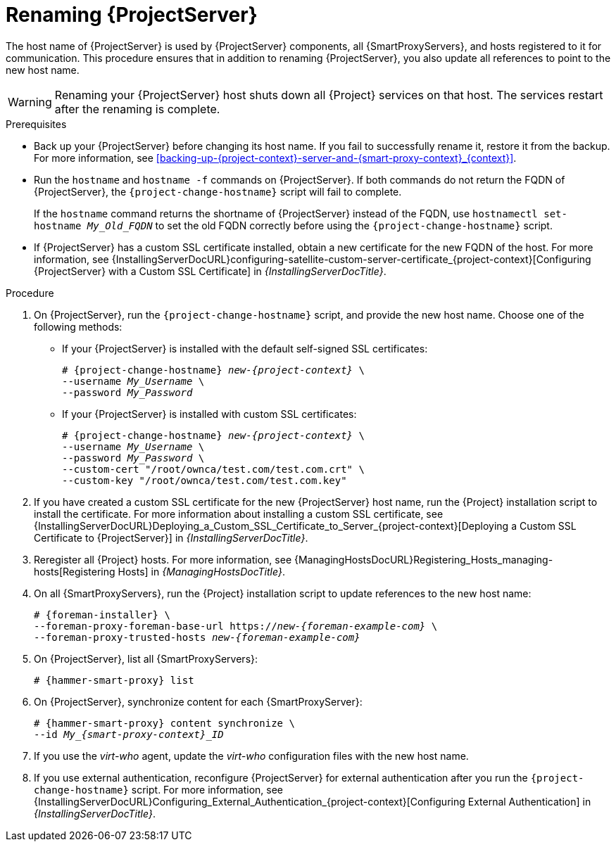 [id="Renaming-{ProjectServerID}_{context}"]
= Renaming {ProjectServer}

The host name of {ProjectServer} is used by {ProjectServer} components, all {SmartProxyServers}, and hosts registered to it for communication.
This procedure ensures that in addition to renaming {ProjectServer}, you also update all references to point to the new host name.

[WARNING]
====
Renaming your {ProjectServer} host shuts down all {Project} services on that host.
The services restart after the renaming is complete.
====

.Prerequisites
* Back up your {ProjectServer} before changing its host name.
If you fail to successfully rename it, restore it from the backup.
For more information, see xref:backing-up-{project-context}-server-and-{smart-proxy-context}_{context}[].
* Run the `hostname` and `hostname -f` commands on {ProjectServer}.
If both commands do not return the FQDN of {ProjectServer}, the `{project-change-hostname}` script will fail to complete.
+
If the `hostname` command returns the shortname of {ProjectServer} instead of the FQDN, use `hostnamectl set-hostname _My_Old_FQDN_` to set the old FQDN correctly before using the `{project-change-hostname}` script.
* If {ProjectServer} has a custom SSL certificate installed, obtain a new certificate for the new FQDN of the host.
ifndef::orcharhino[]
For more information, see {InstallingServerDocURL}configuring-satellite-custom-server-certificate_{project-context}[Configuring {ProjectServer} with a Custom SSL Certificate] in _{InstallingServerDocTitle}_.
endif::[]

.Procedure
. On {ProjectServer}, run the `{project-change-hostname}` script, and provide the new host name.
Choose one of the following methods:
+
* If your {ProjectServer} is installed with the default self-signed SSL certificates:
+
[options="nowrap", subs="+quotes,verbatim,attributes"]
----
# {project-change-hostname} _new-{project-context}_ \
--username _My_Username_ \
--password _My_Password_
----
* If your {ProjectServer} is installed with custom SSL certificates:
+
[options="nowrap", subs="+quotes,verbatim,attributes"]
----
# {project-change-hostname} _new-{project-context}_ \
--username _My_Username_ \
--password _My_Password_ \
--custom-cert "/root/ownca/test.com/test.com.crt" \
--custom-key "/root/ownca/test.com/test.com.key"
----
. If you have created a custom SSL certificate for the new {ProjectServer} host name, run the {Project} installation script to install the certificate.
ifndef::orcharhino[]
For more information about installing a custom SSL certificate, see {InstallingServerDocURL}Deploying_a_Custom_SSL_Certificate_to_Server_{project-context}[Deploying a Custom SSL Certificate to {ProjectServer}] in _{InstallingServerDocTitle}_.
endif::[]
. Reregister all {Project} hosts.
For more information, see {ManagingHostsDocURL}Registering_Hosts_managing-hosts[Registering Hosts] in _{ManagingHostsDocTitle}_.
. On all {SmartProxyServers}, run the {Project} installation script to update references to the new host name:
+
[options="nowrap", subs="+quotes,verbatim,attributes"]
----
# {foreman-installer} \
--foreman-proxy-foreman-base-url https://_new-{foreman-example-com}_ \
--foreman-proxy-trusted-hosts _new-{foreman-example-com}_
----
. On {ProjectServer}, list all {SmartProxyServers}:
+
[options="nowrap", subs="+quotes,verbatim,attributes"]
----
# {hammer-smart-proxy} list
----
. On {ProjectServer}, synchronize content for each {SmartProxyServer}:
+
[options="nowrap", subs="+quotes,verbatim,attributes"]
----
# {hammer-smart-proxy} content synchronize \
--id __My_{smart-proxy-context}_ID__
----
. If you use the _virt-who_ agent, update the _virt-who_ configuration files with the new host name.
ifdef::satellite[]
For more information, see {ConfiguringVMSubscriptionsDocURL}troubleshooting-virt-who#modifying-virt-who-configuration_vm-subs-satellite[Modifying a virt-who Configuration] in _{ConfiguringVMSubscriptionsDocTitle}_.
endif::[]
. If you use external authentication, reconfigure {ProjectServer} for external authentication after you run the `{project-change-hostname}` script.
ifndef::orcharhino[]
For more information, see {InstallingServerDocURL}Configuring_External_Authentication_{project-context}[Configuring External Authentication] in _{InstallingServerDocTitle}_.
endif::[]
